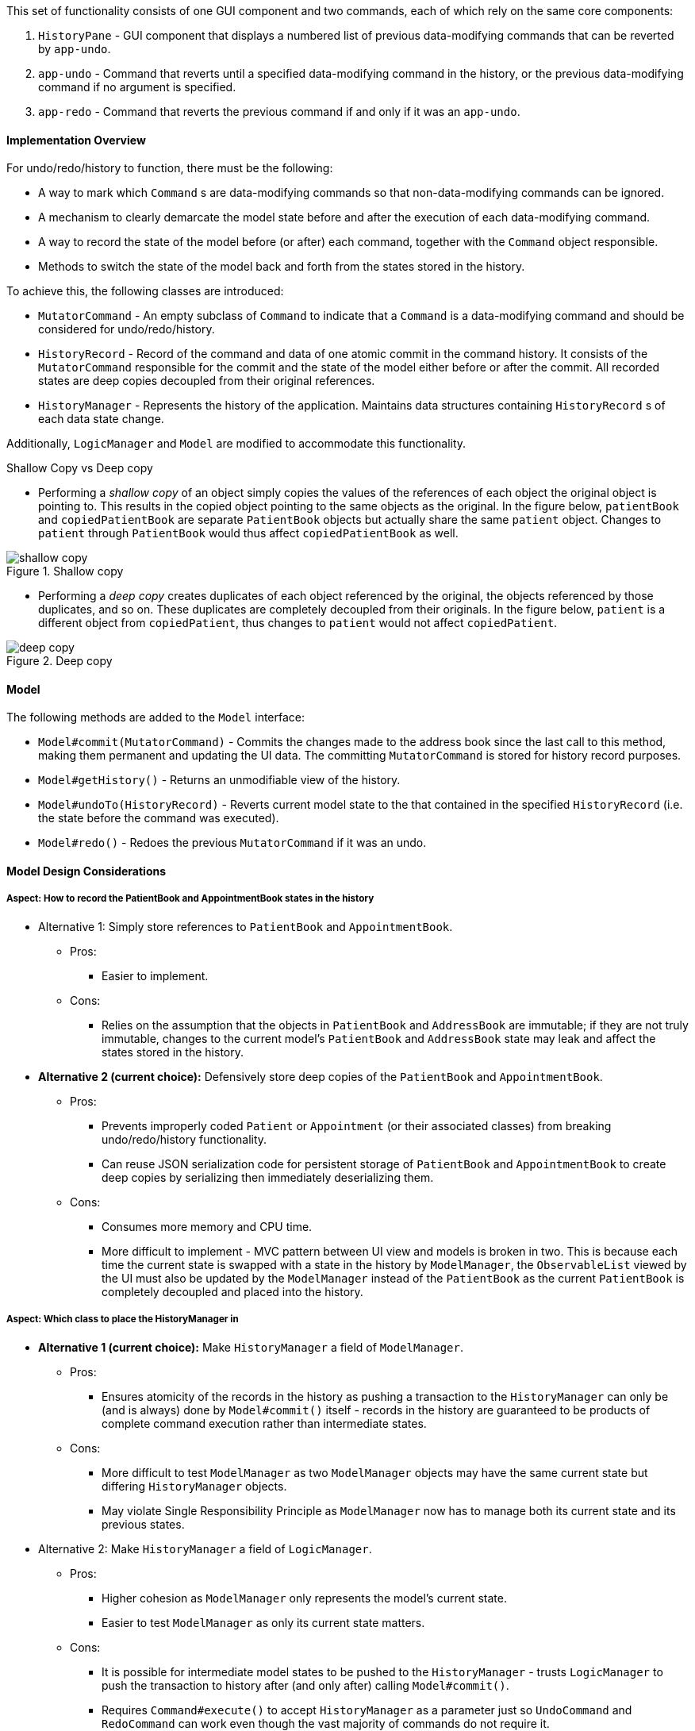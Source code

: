 This set of functionality consists of one GUI component and two commands,
each of which rely on the same core components:

1. `HistoryPane` - GUI component that displays a numbered list of previous
data-modifying commands that can be reverted by `app-undo`.
2. `app-undo` - Command that reverts until a specified data-modifying command
in the history, or the previous data-modifying command if no argument is specified.
3. `app-redo` - Command that reverts the previous command if and only if it was an `app-undo`.

==== Implementation Overview

For undo/redo/history to function, there must be the following:

* A way to mark which `Command` s are data-modifying commands so that
non-data-modifying commands can be ignored.
* A mechanism to clearly demarcate the model state before and after the execution
of each data-modifying command.
* A way to record the state of the model before (or after) each command, together
with the `Command` object responsible.
* Methods to switch the state of the model back and forth from the states stored
in the history.

To achieve this, the following classes are introduced:

* `MutatorCommand` - An empty subclass of `Command` to indicate that a `Command` is a
data-modifying command and should be considered for undo/redo/history.
* `HistoryRecord` - Record of the command and data of one atomic commit in the command history. It consists of the
`MutatorCommand` responsible for the commit and the state of the model either before or after the commit. All recorded
states are deep copies decoupled from their original references.
* `HistoryManager` - Represents the history of the application. Maintains data structures containing `HistoryRecord` s
of each data state change.

Additionally, `LogicManager` and `Model` are modified to accommodate this functionality.

.Shallow Copy vs Deep copy
****
* Performing a __shallow copy__ of an object simply copies the values of the
references of each object the original object is pointing to. This results in the
copied object pointing to the same objects as the original. In the figure below,
`patientBook` and `copiedPatientBook` are separate `PatientBook` objects but actually
share the same `patient` object. Changes to `patient` through `PatientBook` would thus
affect `copiedPatientBook` as well.

.Shallow copy
image::shallow_copy.png[]

* Performing a __deep copy__ creates duplicates of each object referenced by the original,
the objects referenced by those duplicates, and so on. These duplicates are completely
decoupled from their originals. In the figure below, `patient` is a different
object from `copiedPatient`, thus changes to `patient` would not affect `copiedPatient`.

.Deep copy
image::deep_copy.png[]
****

==== Model

The following methods are added to the `Model` interface:

* `Model#commit(MutatorCommand)` - Commits the changes made to the address book since the last call to this method,
making them permanent and updating the UI data. The committing `MutatorCommand` is stored for history record purposes.
* `Model#getHistory()` - Returns an unmodifiable view of the history.
* `Model#undoTo(HistoryRecord)` - Reverts current model state to the that contained in the specified `HistoryRecord`
(i.e. the state before the command was executed).
* `Model#redo()` - Redoes the previous `MutatorCommand` if it was an undo.

==== Model Design Considerations

===== Aspect: How to record the PatientBook and AppointmentBook states in the history

* Alternative 1: Simply store references to `PatientBook` and `AppointmentBook`.
** Pros:
*** Easier to implement.
** Cons:
*** Relies on the assumption that the objects in `PatientBook` and `AddressBook`
are immutable; if they are not truly immutable, changes to the current model's
`PatientBook` and `AddressBook` state may leak and affect the states stored in
the history.

* **Alternative 2 (current choice):** Defensively store deep copies of the `PatientBook` and `AppointmentBook`.

** Pros:
*** Prevents improperly coded `Patient` or `Appointment` (or their
associated classes) from breaking undo/redo/history functionality.
*** Can reuse JSON serialization code for persistent storage of `PatientBook` and `AppointmentBook`
to create deep copies by serializing then immediately deserializing them.

** Cons:
*** Consumes more memory and CPU time.
*** More difficult to implement - MVC pattern between UI view and models is broken in
two. This is because each time the current state is swapped with a state in the
history by `ModelManager`, the `ObservableList` viewed by the UI must also be
updated by the `ModelManager` instead of the `PatientBook` as the current
`PatientBook` is completely decoupled and placed into the history.

===== Aspect: Which class to place the HistoryManager in

* **Alternative 1 (current choice):** Make `HistoryManager` a field of `ModelManager`.

** Pros:
*** Ensures atomicity of the records in the history as pushing a transaction
to the `HistoryManager` can only be (and is always) done by `Model#commit()`
itself - records in the history are guaranteed to be products of complete command
execution rather than intermediate states.

** Cons:
*** More difficult to test `ModelManager` as two `ModelManager` objects may have
the same current state but differing `HistoryManager` objects.
*** May violate Single Responsibility Principle as `ModelManager` now has to manage
both its current state and its previous states.

* Alternative 2: Make `HistoryManager` a field of `LogicManager`.

** Pros:
*** Higher cohesion as `ModelManager` only represents the model's current state.
*** Easier to test `ModelManager` as only its current state matters.

** Cons:
*** It is possible for intermediate model states to be pushed to the `HistoryManager` -
trusts `LogicManager` to push the transaction to history after (and only
after) calling `Model#commit()`.
*** Requires `Command#execute()` to accept `HistoryManager` as a parameter just so
`UndoCommand` and `RedoCommand` can work even though the vast majority of commands do not require it.

==== Logic

In addition to `MutatorCommand` which was described earlier, the following logical classes are added:

1. `UndoCommand` - Undoes a designated command in the history, or the previous one if no argument is specified. The
`COMMAND_WORD` for this command is `app-undo`.
2. `UndoCommandParser` - Parses input arguments and creates a new UndoCommand object.
3. `RedoCommand` - Redoes the previous command if it was an undo. The `COMMAND_WORD` for this command is `app-redo`.

`HistoryManager` checks the classes of commands pushed to the history and does not record
them if they are instances of `UndoCommand` or `RedoCommand`. This ensures that successive `UndoCommand` s do
not undo themselves instead of the desired data-modifying commands, requiring `RedoCommand` for
the special case of undo reversion.

==== UI

The command history is constantly displayed in a panel on the right side of
the app. This `HistoryPanel` uses `HistoryRecordCard` s to display the
user-input text that invoked each command. It is a view of the `ObservableList<HistoryRecord>`
returned by `HistoryManager#asUnmodifiableObservableList()`.

==== UI Design Considerations

===== Aspect: Where to display the history

* **Alternative 1 (current choice):** Permanently display it in a dedicated panel.

** Pros:
*** User does not have to execute a 'history' command to view the history,
making it much easier to use the multiple undo function.

** Cons:
*** Takes up more space in the UI.

* Alternative 2: Display it as a tab in the `TabPane`.

** Pros:
*** Saves space in the UI.

** Cons:
*** User has to switch to the history tab to view it.
*** Less intuitive UX as the other tabs in the `TabPane` all display actual data
such as `Patient`, `Visit`, and `Appointment` info, whereas history is app metadata.

==== Use case

The following sequence diagram illustrates what happens when an `app-undo 3` command is executed:

image::UndoSequenceDiagram.png[]
